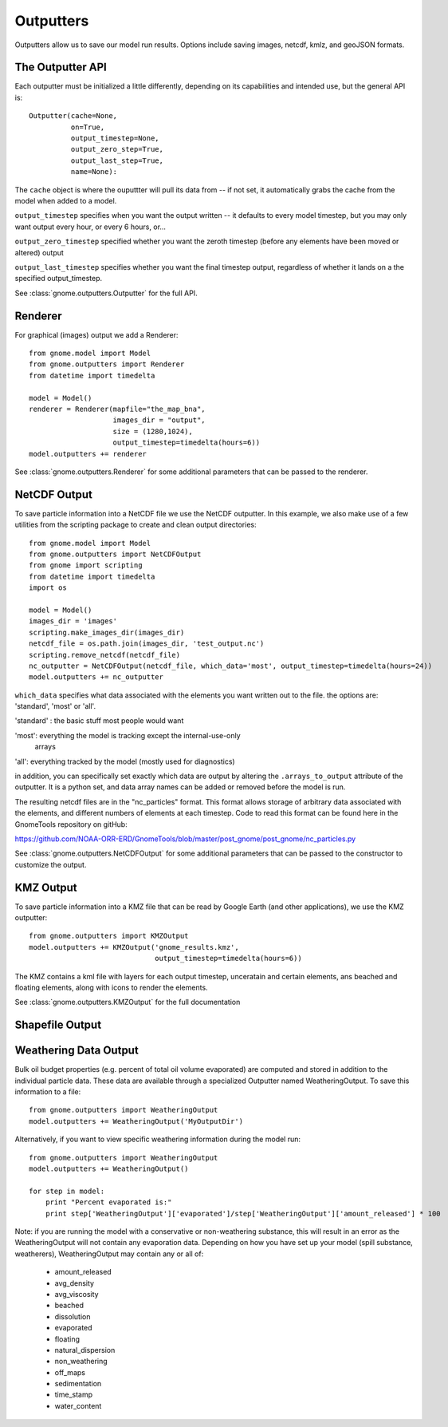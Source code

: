 Outputters
==========

Outputters allow us to save our model run results. Options include saving images, netcdf, kmlz, and geoJSON formats.

The Outputter API
-----------------

Each outputter must be initialized a little differently, depending on its capabilities and intended use, but the general API is::

    Outputter(cache=None,
              on=True,
              output_timestep=None,
              output_zero_step=True,
              output_last_step=True,
              name=None):

The ``cache`` object is where the ouputtter will pull its data from -- if not set, it automatically grabs the cache from the model when added to a model.

``output_timestep`` specifies when you want the output written -- it defaults to every model timestep, but you may only want output every hour, or every 6 hours, or...

``output_zero_timestep`` specified whether you want the zeroth timestep (before any elements have been moved or altered) output

``output_last_timestep`` specifies whether you want the final timestep output, regardless of whether it lands on a the specified output_timestep.

See :class:`gnome.outputters.Outputter` for the full API.


Renderer
--------

For graphical (images) output we add a Renderer::

    from gnome.model import Model
    from gnome.outputters import Renderer
    from datetime import timedelta

    model = Model()
    renderer = Renderer(mapfile="the_map_bna",
                        images_dir = "output",
                        size = (1280,1024),
                        output_timestep=timedelta(hours=6))
    model.outputters += renderer


See :class:`gnome.outputters.Renderer` for some additional parameters that can be passed to the renderer.


NetCDF Output
-------------

To save particle information into a NetCDF file we use the NetCDF outputter. In this example, we also make use of a few utilities from the scripting package to create and clean output directories::

    from gnome.model import Model
    from gnome.outputters import NetCDFOutput
    from gnome import scripting
    from datetime import timedelta
    import os

    model = Model()
    images_dir = 'images'
    scripting.make_images_dir(images_dir)
    netcdf_file = os.path.join(images_dir, 'test_output.nc')
    scripting.remove_netcdf(netcdf_file)
    nc_outputter = NetCDFOutput(netcdf_file, which_data='most', output_timestep=timedelta(hours=24))
    model.outputters += nc_outputter

``which_data`` specifies what data associated with the elements you want written out to the file. the options are: 'standard', 'most' or 'all'.

'standard' : the basic stuff most people would want

'most': everything the model is tracking except the internal-use-only
        arrays

'all': everything tracked by the model (mostly used for diagnostics)

in addition, you can specifically set exactly which data are output by altering the ``.arrays_to_output`` attribute of the outputter. It is a python set, and data array names can be added or removed before the model is run.


The resulting netcdf files are in the "nc_particles" format. This format allows storage of arbitrary data associated with the elements, and different numbers of elements at each timestep. Code to read this format can be found here in the GnomeTools repository on gitHub:

https://github.com/NOAA-ORR-ERD/GnomeTools/blob/master/post_gnome/post_gnome/nc_particles.py

See :class:`gnome.outputters.NetCDFOutput` for some additional parameters that can be passed to the constructor to customize the output.


KMZ Output
----------

To save particle information into a KMZ file that can be read by Google Earth (and other applications), we use the KMZ outputter::

    from gnome.outputters import KMZOutput
    model.outputters += KMZOutput('gnome_results.kmz',
                                  output_timestep=timedelta(hours=6))

The KMZ contains a kml file with layers for each output timestep, unceratain and certain elements, ans beached and floating elements, along with icons to render the elements.

See :class:`gnome.outputters.KMZOutput` for the full documentation

Shapefile Output
----------------

.. _weathering_data_output:

Weathering Data Output
----------------------

Bulk oil budget properties (e.g. percent of total oil volume evaporated) are computed and stored in addition to the individual particle
data. These data are available through a specialized Outputter named WeatheringOutput. To save this information to a file::

    from gnome.outputters import WeatheringOutput
    model.outputters += WeatheringOutput('MyOutputDir')

Alternatively, if you want to view specific weathering information during the model run::

    from gnome.outputters import WeatheringOutput
    model.outputters += WeatheringOutput()

    for step in model:
        print "Percent evaporated is:"
        print step['WeatheringOutput']['evaporated']/step['WeatheringOutput']['amount_released'] * 100


Note: if you are running the model with a conservative or non-weathering substance, this will result in an
error as the WeatheringOutput will not contain any evaporation data. Depending on how you have set
up your model (spill substance, weatherers), WeatheringOutput may contain any or all of:

 * amount_released
 * avg_density
 * avg_viscosity
 * beached
 * dissolution
 * evaporated
 * floating
 * natural_dispersion
 * non_weathering
 * off_maps
 * sedimentation
 * time_stamp
 * water_content




